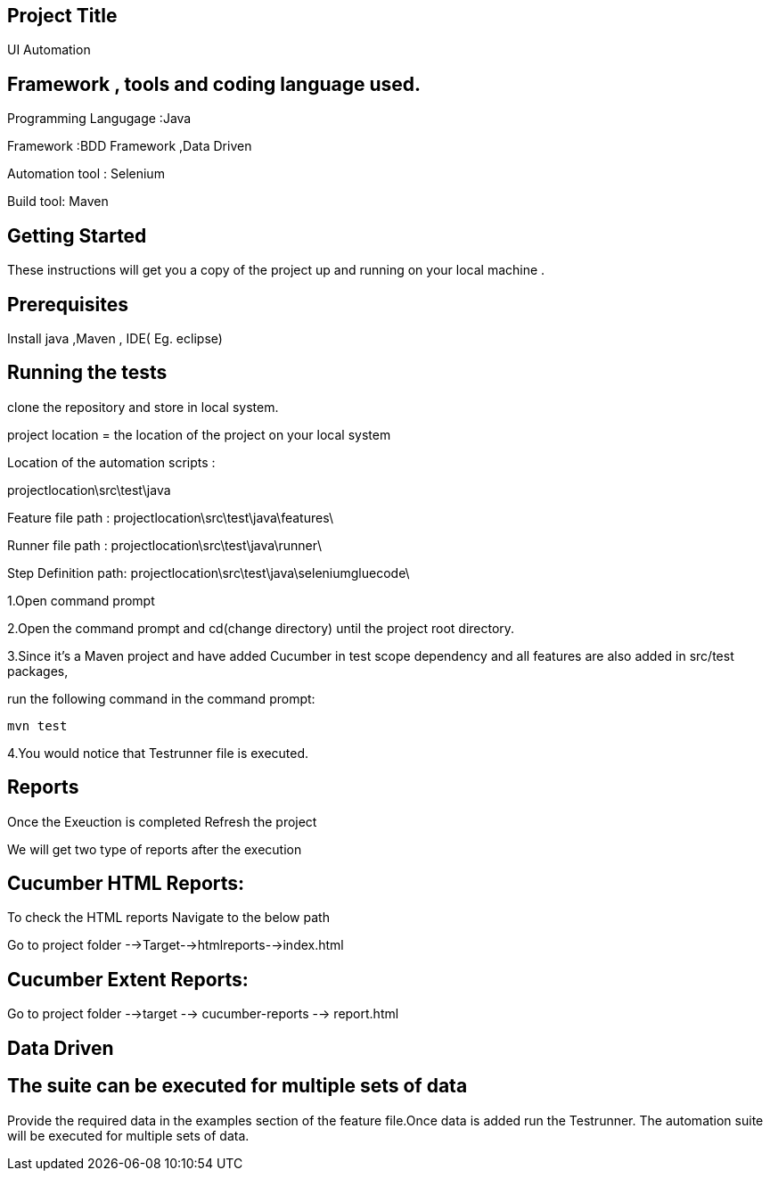 ## Project Title

UI Automation

## Framework , tools and coding language used.

Programming Langugage :Java

Framework :BDD Framework ,Data Driven

Automation tool : Selenium

Build tool: Maven

## Getting Started

These instructions will get you a copy of the project up and running on your local machine .

## Prerequisites

Install java ,Maven , IDE( Eg. eclipse)

## Running the tests

clone the repository  and store in local system.


project location = the location of the project on your local system

Location of the automation scripts :

projectlocation\src\test\java

Feature file path : projectlocation\src\test\java\features\

Runner file path : projectlocation\src\test\java\runner\

Step Definition path: projectlocation\src\test\java\seleniumgluecode\

1.Open  command prompt

2.Open the command prompt and cd(change directory) until the project root directory.

3.Since it’s a Maven project and  have added Cucumber in test scope dependency and all features are also added in src/test packages,


run the following command in the command prompt: 

  mvn test

4.You would notice  that Testrunner file is executed.

## Reports
Once the Exeuction is completed Refresh the project 

We will get two type of reports after the execution

## Cucumber HTML Reports:

To check the HTML reports Navigate to the below path

Go to project folder -->Target-->htmlreports-->index.html

## Cucumber Extent Reports:

Go to project folder -->target --> cucumber-reports --> report.html

## Data Driven 
## The suite can be executed for multiple sets of data
Provide the required data in the examples section of the feature file.Once data is added run the Testrunner. 
The automation suite will be executed for multiple sets of data.
